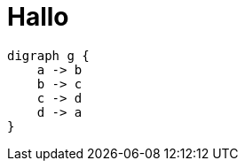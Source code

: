 = Hallo

[graphviz, dot-example, svg]
----
digraph g {
    a -> b
    b -> c
    c -> d
    d -> a
}
----